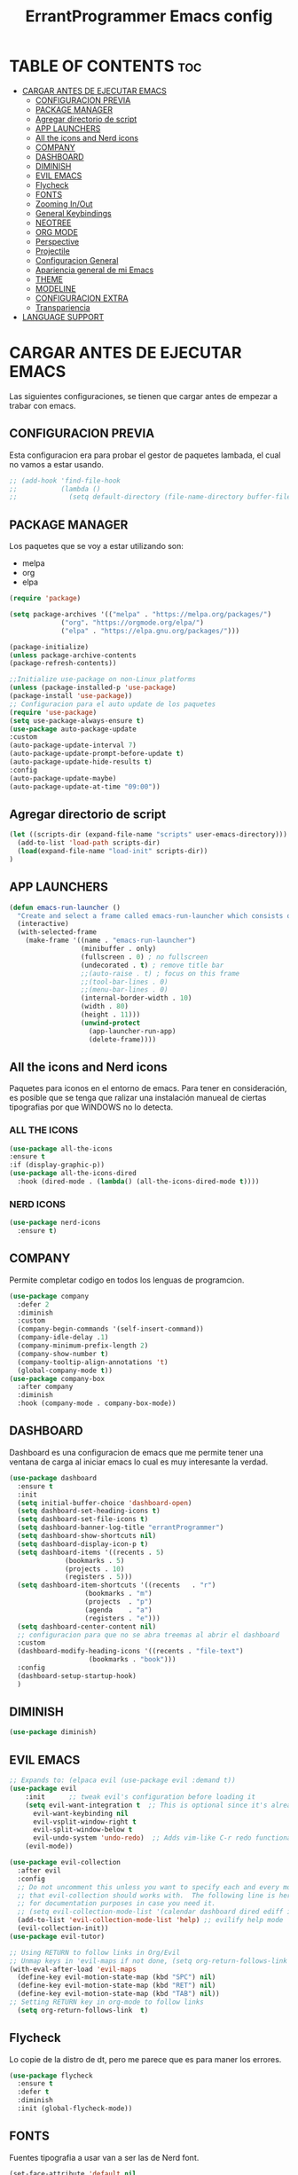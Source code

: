 #+TITLE: ErrantProgrammer Emacs config
#+AUTOR: errantProgrammer
#+DESCRIPTION: errantProgrammer's personal Emacs config.
#+STARTUP: showeverything
#+OPTIONS: toc:2

* TABLE OF CONTENTS :toc:
- [[#cargar-antes-de-ejecutar-emacs][CARGAR ANTES DE EJECUTAR EMACS]]
  - [[#configuracion-previa][CONFIGURACION PREVIA]]
  - [[#package-manager][PACKAGE MANAGER]]
  - [[#agregar-directorio-de-script][Agregar directorio de script]]
  - [[#app-launchers][APP LAUNCHERS]]
  - [[#all-the-icons-and-nerd-icons][All the icons and Nerd icons]]
  - [[#company][COMPANY]]
  - [[#dashboard][DASHBOARD]]
  - [[#diminish][DIMINISH]]
  - [[#evil-emacs][EVIL EMACS]]
  - [[#flycheck][Flycheck]]
  - [[#fonts][FONTS]]
  - [[#zooming-inout][Zooming In/Out]]
  - [[#general-keybindings][General Keybindings]]
  - [[#neotree][NEOTREE]]
  - [[#org-mode][ORG MODE]]
  - [[#perspective][Perspective]]
  - [[#projectile][Projectile]]
  - [[#configuracion-general][Configuracion General]]
  - [[#apariencia-general-de-mi-emacs][Apariencia general de mi Emacs]]
  - [[#theme][THEME]]
  - [[#modeline][MODELINE]]
  - [[#configuracion-extra][CONFIGURACION EXTRA]]
  - [[#transpariencia][Transpariencia]]
- [[#language-support][LANGUAGE SUPPORT]]

* CARGAR ANTES DE EJECUTAR EMACS

Las siguientes configuraciones, se tienen que cargar antes de empezar a trabar con emacs.

** CONFIGURACION PREVIA

Esta configuracion era para probar el gestor de paquetes lambada, el cual no vamos a estar usando.

#+begin_src emacs-lisp
  ;; (add-hook 'find-file-hook
  ;;           (lambda ()
  ;;             (setq default-directory (file-name-directory buffer-file-name))))
#+end_src

** PACKAGE MANAGER

Los paquetes que se voy a estar utilizando son:
- melpa
- org
- elpa

#+begin_src emacs-lisp
  (require 'package)

  (setq package-archives '(("melpa" . "https://melpa.org/packages/")
			   ("org". "https://orgmode.org/elpa/")
			   ("elpa" . "https://elpa.gnu.org/packages/")))

  (package-initialize)
  (unless package-archive-contents
  (package-refresh-contents))

  ;;Initialize use-package on non-Linux platforms
  (unless (package-installed-p 'use-package)
  (package-install 'use-package))
  ;; Configuracion para el auto update de los paquetes
  (require 'use-package)
  (setq use-package-always-ensure t)
  (use-package auto-package-update
  :custom
  (auto-package-update-interval 7)
  (auto-package-update-prompt-before-update t)
  (auto-package-update-hide-results t)
  :config
  (auto-package-update-maybe)
  (auto-package-update-at-time "09:00"))
#+end_src

** Agregar directorio de script
#+begin_src emacs-lisp
 (let ((scripts-dir (expand-file-name "scripts" user-emacs-directory)))
   (add-to-list 'load-path scripts-dir)
   (load(expand-file-name "load-init" scripts-dir))
 )
#+end_src

** APP LAUNCHERS

#+begin_src emacs-lisp
(defun emacs-run-launcher ()
  "Create and select a frame called emacs-run-launcher which consists only of a minibuffer and has specific dimensions. Runs app-launcher-run-app on that frame, which is an emacs command that prompts you to select an app and open it in a dmenu like behaviour. Delete the frame after that command has exited"
  (interactive)
  (with-selected-frame 
    (make-frame '((name . "emacs-run-launcher")
                  (minibuffer . only)
                  (fullscreen . 0) ; no fullscreen
                  (undecorated . t) ; remove title bar
                  ;;(auto-raise . t) ; focus on this frame
                  ;;(tool-bar-lines . 0)
                  ;;(menu-bar-lines . 0)
                  (internal-border-width . 10)
                  (width . 80)
                  (height . 11)))
                  (unwind-protect
                    (app-launcher-run-app)
                    (delete-frame))))
#+end_src

** All the icons and Nerd icons

Paquetes para iconos en el entorno de emacs. Para tener en consideración, es posible que se tenga que ralizar
una instalación manueal de ciertas tipografias por que WINDOWS no lo detecta.

*** ALL THE ICONS

#+begin_src emacs-lisp
  (use-package all-the-icons
  :ensure t
  :if (display-graphic-p))
  (use-package all-the-icons-dired
    :hook (dired-mode . (lambda() (all-the-icons-dired-mode t))))
#+end_src

*** NERD ICONS

#+begin_src emacs-lisp
  (use-package nerd-icons
    :ensure t)
#+end_src

** COMPANY

Permite completar codigo en todos los lenguas de programcion.

#+begin_src emacs-lisp
  (use-package company
    :defer 2
    :diminish
    :custom
    (company-begin-commands '(self-insert-command))
    (company-idle-delay .1)
    (company-minimum-prefix-length 2)
    (company-show-number t)
    (company-tooltip-align-annotations 't)
    (global-company-mode t))
  (use-package company-box
    :after company
    :diminish
    :hook (company-mode . company-box-mode))
#+end_src
** DASHBOARD

Dashboard es una configuracion de emacs que me permite tener una ventana de carga al iniciar emacs
lo cual es muy interesante la verdad.

#+begin_src emacs-lisp
  (use-package dashboard
    :ensure t
    :init
    (setq initial-buffer-choice 'dashboard-open)
    (setq dashboard-set-heading-icons t)
    (setq dashboard-set-file-icons t)
    (setq dashboard-banner-log-title "errantProgrammer")
    (setq dashboard-show-shortcuts nil)
    (setq dashboard-display-icon-p t)
    (setq dashboard-items '((recents . 5)
			    (bookmarks . 5)
			    (projects . 10)
			    (registers . 5)))
    (setq dashboard-item-shortcuts '((recents   . "r")
				     (bookmarks . "m")
				     (projects  . "p")
				     (agenda    . "a")
				     (registers . "e")))
    (setq dashboard-center-content nil)
    ;; configuracion para que no se abra treemas al abrir el dashboard
    :custom
    (dashboard-modify-heading-icons '((recents . "file-text")
				      (bookmarks . "book")))
    :config
    (dashboard-setup-startup-hook)
    )
#+end_src

** DIMINISH

#+begin_src emacs-lisp
(use-package diminish)
#+end_src

** EVIL EMACS

#+begin_src emacs-lisp
  ;; Expands to: (elpaca evil (use-package evil :demand t))
  (use-package evil
      :init      ;; tweak evil's configuration before loading it
      (setq evil-want-integration t  ;; This is optional since it's already set to t by default.
	    evil-want-keybinding nil
	    evil-vsplit-window-right t
	    evil-split-window-below t
	    evil-undo-system 'undo-redo)  ;; Adds vim-like C-r redo functionality
      (evil-mode))

  (use-package evil-collection
    :after evil
    :config
    ;; Do not uncomment this unless you want to specify each and every mode
    ;; that evil-collection should works with.  The following line is here 
    ;; for documentation purposes in case you need it.  
    ;; (setq evil-collection-mode-list '(calendar dashboard dired ediff info magit ibuffer))
    (add-to-list 'evil-collection-mode-list 'help) ;; evilify help mode
    (evil-collection-init))
  (use-package evil-tutor)

  ;; Using RETURN to follow links in Org/Evil 
  ;; Unmap keys in 'evil-maps if not done, (setq org-return-follows-link t) will not work
  (with-eval-after-load 'evil-maps
    (define-key evil-motion-state-map (kbd "SPC") nil)
    (define-key evil-motion-state-map (kbd "RET") nil)
    (define-key evil-motion-state-map (kbd "TAB") nil))
  ;; Setting RETURN key in org-mode to follow links
    (setq org-return-follows-link  t)
#+end_src


** Flycheck

Lo copie de la distro de dt, pero me parece que es para maner los errores.

#+begin_src emacs-lisp
  (use-package flycheck
    :ensure t
    :defer t
    :diminish
    :init (global-flycheck-mode))
#+end_src

** FONTS

Fuentes tipografia a usar van a ser las de Nerd font.

#+begin_src emacs-lisp
  (set-face-attribute 'default nil
		    :font "Hurmit Nerd Font"
		    :height 110
		    :weight 'medium)
   (set-face-attribute 'variable-pitch nil
		  :font "Hurmit Nerd Font"
		  :height 120
		  :weight 'medium)
   (set-face-attribute 'fixed-pitch nil
		  :font "Hurmit Nerd Font"
		  :height 110
		  :weight 'medium)
  (set-face-attribute 'font-lock-comment-face nil
		      :slant 'italic)
  (set-face-attribute 'font-lock-keyword-face nil
		      :slant 'italic)
  (setq-default line-spacing 0.12)
#+end_src
** Zooming In/Out
#+begin_src emacs-lisp
(global-set-key (kbd "C-=") 'text-scale-increase)
(global-set-key (kbd "C--") 'text-scale-decrease)
(global-set-key (kbd "<C-wheel-up>") 'text-scale-increase)
(global-set-key (kbd "<C-wheel-down>") 'text-scale-decrease)
#+end_src

** General Keybindings

#+begin_src emacs-lisp
(use-package general
  :config
  (general-evil-setup)
  ;; set up 'SPC' as the global leader key
  (general-create-definer errant/leader-keys
			  :states '(normal insert visual emacs)
			  :keymaps 'override
			  :prefix "SPC" ;; set leader
			  :global-prefix "M-SPC") ;; access leader in insert mode

  (errant/leader-keys
   "SPC" '(counsel-M-x :wk "Counsel M-x")
   "." '(find-file :wk "Find file")
   "=" '(perspective-map :wk "Perspective") ;; Lists all the perspective keybindings
   "TAB TAB" '(comment-line :wk "Comment lines")
   "u" '(universal-argument :wk "Universal argument"))
  (errant/leader-keys
    "d" '(:ignore t :wk "Dired")
    "d d" '(dired :wk "Open dired")
    "d j" '(dired-jump :wk "Dired jump to current")
    "d n" '(neotree-dir :wk "Open directory in neotree")
    "d p" '(peep-dired :wk "Peep-dired"))
  (errant/leader-keys
    "t" '(:ignore t :wk "Toggle")
    "t e" '(eshell-toggle :wk "Toggle eshell")
    "t f" '(flycheck-mode :wk "Toggle flycheck")
    "t l" '(display-line-numbers-mode :wk "Toggle line numbers")
    "t n" '(neotree-toggle :wk "Toggle neotree file viewer")
    "t o" '(org-mode :wk "Toggle org mode")
    "t r" '(rainbow-mode :wk "Toggle rainbow mode")
    "t t" '(visual-line-mode :wk "Toggle truncated lines")
    "t v" '(vterm-toggle :wk "Toggle vterm"))

  )
#+end_src

** NEOTREE

#+begin_src emacs-lisp
  (use-package neotree
    :config
    (setq neo-smart-open t
	  neo-show-hidden-files t
	  neo-window-width 55
	  neo-window-fixed-size nil
	  inhibit-compacting-font-caches t
	  projectile-switch-project-action 'neotree-projectile-action) 
    ;; truncate long file names in neotree
    (add-hook 'neo-after-create-hook
	      #'(lambda (_)
		  (with-current-buffer (get-buffer neo-buffer-name)
		    (setq truncate-lines t)
		    (setq word-wrap nil)
		    (make-local-variable 'auto-hscroll-mode)
		    (setq auto-hscroll-mode nil))))
    (setq neo-theme (if (display-graphic-p) 'icons 'arrow)))
#+end_src

** ORG MODE

*** TOC

Habilitar el table of contents
#+begin_src emacs-lisp
  (use-package toc-org
  :commands toc-org-enable
  :init (add-hook 'org-mode-hook 'toc-org-enable))
#+end_src
*** Org bullets

#+begin_src emacs-lisp
  (add-hook 'org-mode-hook' 'org-ident-mode)
  (use-package org-bullets)
  (add-hook 'org-mode-hook (lambda() (org-bullets-mode 1)))
#+end_src

*** Desabilitar electrict indet

#+begin_src emacs-lisp
(electric-indent-mode 1)
(setq org-edit-src-content-indentation 0)
#+end_src

*** Diminish Org Indent Mode
#+begin_src emacs-lisp
(eval-after-load 'org-indent '(diminish 'org-indent-mode))
#+end_src

*** Code block
Este nos va a permitir realizar cuandros de bloque de forma más rapida, lo que es muy interesante
ya que solo se va a tener que utilizar comandos para los bloques.

Aqui falta colocar una tabla para ejemplificar mejor.

#+begin_src emacs-lisp
(require 'org-tempo)
#+end_src

** Perspective

Permite trabar con multiples workspaces

#+begin_src emacs-lisp
  (use-package perspective
    :custom
    (persp-mode-prefix-key (kbd "C-c M-p"))
    :init
    (persp-mode))
  ;; :config
  ;; (setq persp-state-default-file "~/.config/emacs/sessions"))
  (add-hook 'ibuffer-hook
	    (lambda ()
	      (persp-ibuffer-set-filter-groups)
	      (unless (eq ibuffer-sorting-mode 'alphabetic)
		(ibuffer-do-sort-by-alphabetic))))
  (add-hook 'kill-emacs-hook #'persp-state-save)
#+end_src

** Projectile

Projectile es un plugin que nos va a permitir editar de forma mas organica nuestros projectos, para este caso vamos a plinear los que mas vamos a estar utilizando.

Los projectos se cargan dinamicamente desde mi `~/.emacs.d/projects.el` y este archivo no se incluye en el control de versiones para mantener diferentes configuraciones por computadora.


#+begin_src emacs-lisp
  (use-package projectile
    :config
    (projectile-mode 1))
#+end_src

** Configuracion General

#+begin_src emacs-lisp
;; Set up the visible bell
(setq visible-bell t)

;; Archivo de configuracion general
;; Mueve todos mis archivos de trabajo a un solo lugar, para mantener limpio mi entorno de trabajo.
(use-package no-littering)
(setq auto-save-file-name-transforms
      `((".*",(no-littering-expand-var-file-name "auto-save/") t)))
#+end_src

** Apariencia general de mi Emacs

#+begin_src emacs-lisp
  ;; Configuracion de la apariencia de emacs
  (menu-bar-mode -1)
  (tool-bar-mode -1)
  (scroll-bar-mode -1)
  ;;(load-theme );; para mi caso estoy usando doom emacs

  (windmove-default-keybindings);; habilita con shift para moverme entre ventanas4f
  ;; el hecho de movernos entre ventans es con shift + flecha
#+end_src

** THEME
Los temas van a venir del paquete doom-theme
#+begin_src emacs-lisp
  (setq custom-safe-themes t)
  (use-package doom-themes
  :ensure t
  :config
  (setq doom-themes-enable-bold t    ; if nil, bold is universally disabled
	doom-themes-enable-italic t) ; if nil, italics is universally disabled
  (load-theme 'doom-tokyo-night)

  )
#+end_src

** MODELINE

#+begin_src emacs-lisp
  (use-package doom-modeline
    :ensure t
    :init (doom-modeline-mode 1)
    :config
    (setq doom-modeline-height 35
	  doom-modeline-bar-width 5
	  doom-modeline-persp-name t
	  doom-modeline-persp-icon t))
    ;; (setq doom-mode-icon t)
    ;; (setq doom-modeline-buffer-state-icon t)
    ;; (setq doom-modeline-lsp-icon t)
    ;; (setq doom-modeline-workspace-name t)
    ;; (setq doom-modeline-project-detection 'auto)
    ;; )

#+end_src

** CONFIGURACION EXTRA

La siguiente configuracion todavia esta en proceso de ver porque mrd no funciona los
icons

#+begin_src emacs-lisp
  ;; configuramos la tipografia
  ;;(set-frame-font "Hurmit Nerd Font 14" nil t)
;;(add-hook 'find-file-hook
  ;;        (lambda ()
    ;;        (setq default-directory (file-name-directory buffer-file-name))))

  ;; Don’t compact font caches during GC.
  (setq inhibit-compacting-font-caches t)
  (setq find-file-visit-truename t)

  ;;  algunas variables
  (setq inhibit-startup-message t
	recentf-max-saved-items 50);; t is true

  ;; numero de lineas
  (global-display-line-numbers-mode +1)
  (setq display-line-numbers-type 'relative)

  ;; Mostrar número de columna
  (column-number-mode 1)

  ;; Márgenes laterales
  (fringe-mode '(8 . 8))
#+end_src

** Transpariencia

#+begin_src emacs-lisp
  ;; Transpariencia
  (set-frame-parameter (selected-frame) 'alpha '(95 . 95)) ;; Ajusta los valores para la transparencia
  (add-to-list 'default-frame-alist '(alpha . (95 . 95)))
#+end_src



* LANGUAGE SUPPORT

Emacs provee soporte a mucho lenguaje de programacion, pero para algunos mas recientes, es
necesario instalarlo dependiendo lo que necesitemos

#+begin_src emacs-lisp
(use-package lua-mode)
(use-package rust-mode)
#+end_src

